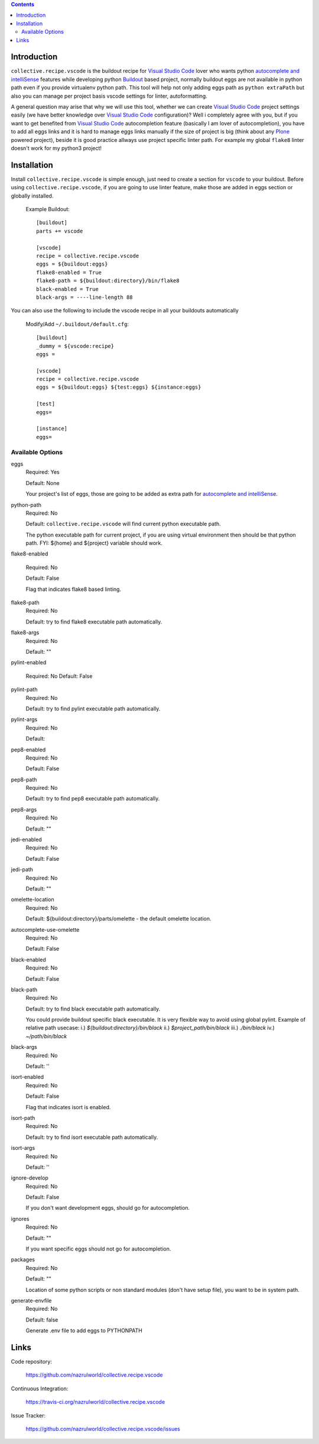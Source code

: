.. image:: https://img.shields.io/pypi/status/collective.recipe.vscode.svg
    :target: https://pypi.org/project/collective.recipe.vscode/
    :alt: Package Status

.. image:: https://travis-ci.org/nazrulworld/collective.recipe.vscode.svg?branch=master
    :target: https://travis-ci.org/nazrulworld/collective.recipe.vscode
    :alt: Travis Build Status

.. image:: https://coveralls.io/repos/github/nazrulworld/collective.recipe.vscode/badge.svg?branch=master
    :target: https://coveralls.io/github/nazrulworld/collective.recipe.vscode?branch=master
    :alt: Test Coverage
.. image:: https://img.shields.io/pypi/pyversions/collective.recipe.vscode.svg
    :target: https://pypi.org/project/collective.recipe.vscode/
    :alt: Python Versions

.. image:: https://img.shields.io/pypi/v/collective.recipe.vscode.svg
    :target: https://pypi.org/project/collective.recipe.vscode/
    :alt: Latest Version

.. image:: https://img.shields.io/pypi/l/collective.recipe.vscode.svg
    :target: https://pypi.org/project/collective.recipe.vscode/
    :alt: License

.. image:: https://img.shields.io/badge/code%20style-black-000000.svg
    :target: https://github.com/ambv/black

.. contents::

Introduction
============

``collective.recipe.vscode`` is the buildout recipe for `Visual Studio Code`_ lover who wants python `autocomplete and intelliSense`_ features while developing python `Buildout`_ based project,
normally buildout eggs are not available in python path even if you provide virtualenv python path.
This tool will help not only adding eggs path as ``python extraPath`` but also you can manage per project basis vscode settings
for linter, autoformatting. 

A general question may arise that why we will use this tool, whether we can create `Visual Studio Code`_ project settings easily (we have better knowledge over `Visual Studio Code`_ configuration)?
Well i completely agree with you, but if you want to get benefited from  `Visual Studio Code`_ autocompletion feature (basically I am lover of autocompletion), you have to add all eggs links and it is hard to manage eggs links manually
if the size of project is big (think about any `Plone`_ powered project),
beside it is good practice allways use project specific linter path. For example my global ``flake8`` linter doesn't work
for my python3 project!

Installation
============

Install ``collective.recipe.vscode`` is simple enough, just need to create a section for ``vscode`` to your buildout.
Before using ``collective.recipe.vscode``, if you are going to use linter feature, make those are added in eggs section or globally installed. 

    Example Buildout::

        [buildout]
        parts += vscode

        [vscode]
        recipe = collective.recipe.vscode
        eggs = ${buildout:eggs}
        flake8-enabled = True
        flake8-path = ${buildout:directory}/bin/flake8
        black-enabled = True
        black-args = ----line-length 88

You can also use the following to include the vscode recipe in all your buildouts automatically

    Modify/Add ``~/.buildout/default.cfg``::

        [buildout]
        _dummy = ${vscode:recipe}
        eggs =

        [vscode]
        recipe = collective.recipe.vscode
        eggs = ${buildout:eggs} ${test:eggs} ${instance:eggs}

        [test]
        eggs=

        [instance]
        eggs=



Available Options
-----------------

eggs
    Required: Yes

    Default: None

    Your project's list of eggs, those are going to be added as extra path for `autocomplete and intelliSense`_.

python-path
    Required: No

    Default: ``collective.recipe.vscode`` will find current python executable path.

    The python executable path for current project, if you are using virtual environment then should be that python path. FYI: ${home} and ${project} variable should work.

flake8-enabled

    Required: No

    Default: False

    Flag that indicates flake8 based linting. 

flake8-path
    Required: No

    Default: try to find flake8 executable path automatically.

flake8-args
    Required: No

    Default: ""
    

pylint-enabled

    Required: No
    Default: False

pylint-path
    Required: No

    Default: try to find pylint executable path automatically.

pylint-args
    Required: No

    Default:

pep8-enabled
    Required: No

    Default: False

pep8-path
    Required: No

    Default: try to find pep8 executable path automatically.

pep8-args
    Required: No

    Default: ""

jedi-enabled
    Required: No

    Default: False

jedi-path
    Required: No

    Default: ""

omelette-location
    Required: No

    Default: ${buildout:directory}/parts/omelette - the default omelette location.

autocomplete-use-omelette
    Required: No

    Default: False

black-enabled
    Required: No

    Default: False

black-path
    Required: No

    Default: try to find black executable path automatically.

    You could provide buildout specific black executable. It is very flexible way to avoid using global pylint.
    Example of relative path usecase:
    i.) `${buildout:directory}/bin/black`
    ii.) `$project_path/bin/black`
    iii.) `./bin/black`
    iv.) `~/path/bin/black`

black-args
    Required: No

    Default: ''

isort-enabled
    Required: No

    Default: False

    Flag that indicates isort is enabled. 

isort-path
    Required: No

    Default: try to find isort executable path automatically.

isort-args
    Required: No

    Default: ''

ignore-develop
    Required: No

    Default: False

    If you don't want development eggs, should go for autocompletion.

ignores
    Required: No

    Default: ""

    If you want specific eggs should not go for autocompletion.

packages
    Required: No

    Default: ""

    Location of some python scripts or non standard modules (don't have setup file), you want to be in system path.

generate-envfile
    Required: No

    Default: false

    Generate .env file to add eggs to PYTHONPATH

Links
=====

Code repository:

    https://github.com/nazrulworld/collective.recipe.vscode

Continuous Integration:

    https://travis-ci.org/nazrulworld/collective.recipe.vscode

Issue Tracker:

    https://github.com/nazrulworld/collective.recipe.vscode/issues



.. _`Visual Studio Code`: https://code.visualstudio.com/
.. _`Buildout`: http://www.buildout.org/en/latest/
.. _`Plone`: https://plone.org/
.. _`Flake8`: https://pypi.python.org/pypi/flake8
.. _`Python`: https://www.python.org/
.. _`autocomplete and intelliSense`: https://code.visualstudio.com/docs/languages/python#_autocomplete-and-intellisense
